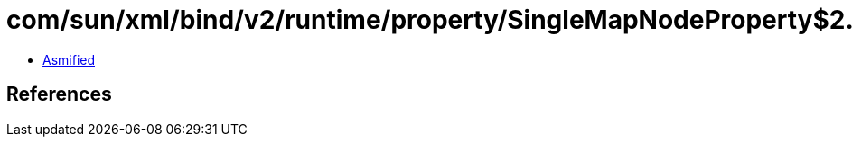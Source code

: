 = com/sun/xml/bind/v2/runtime/property/SingleMapNodeProperty$2.class

 - link:SingleMapNodeProperty$2-asmified.java[Asmified]

== References

